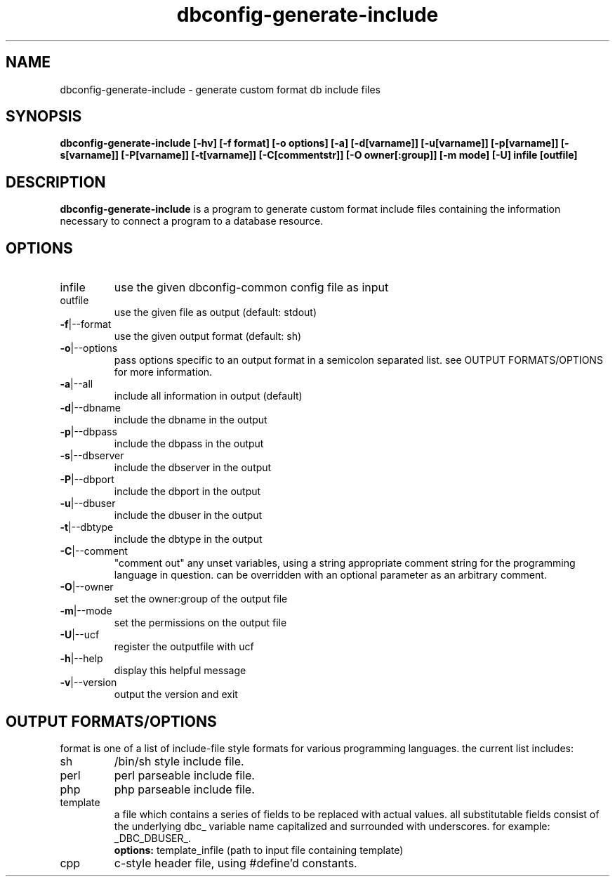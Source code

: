 .TH dbconfig-generate-include "1" "March 2005" "sean finney " "dbconfig-common"
.SH NAME
dbconfig-generate-include \- generate custom format db include files

.SH SYNOPSIS
.B dbconfig\-generate\-include [\-hv] [\-f format] [\-o options] [\-a] [\-d[varname]] [\-u[varname]] [\-p[varname]] [\-s[varname]] [\-P[varname]] [\-t[varname]] [\-C[commentstr]] [\-O owner[:group]] [\-m mode] [\-U] infile [outfile]
.br

.SH DESCRIPTION
.B dbconfig\-generate\-include
is a program to generate custom format include files containing the
information necessary to connect a program to a database resource.

.SH OPTIONS
.TP
infile
use the given dbconfig\-common config file as input
.TP
outfile
use the given file as output (default: stdout)
.TP
\fB\-f\fR|\-\-format
use the given output format (default: sh)
.TP
\fB\-o\fR|\-\-options
pass options specific to an output format in a semicolon separated list. see
OUTPUT FORMATS/OPTIONS for more information.
.TP
\fB\-a\fR|\-\-all
include all information in output (default)
.TP
\fB\-d\fR|\-\-dbname
include the dbname in the output
.TP
\fB\-p\fR|\-\-dbpass
include the dbpass in the output
.TP
\fB\-s\fR|\-\-dbserver
include the dbserver in the output
.TP
\fB\-P\fR|\-\-dbport
include the dbport in the output
.TP
\fB\-u\fR|\-\-dbuser
include the dbuser in the output
.TP
\fB\-t\fR|\-\-dbtype
include the dbtype in the output
.TP
\fB\-C\fR|\-\-comment
"comment out" any unset variables, using a string appropriate comment
string for the programming language in question.  can be overridden
with an optional parameter as an arbitrary comment.
.TP
\fB\-O\fR|\-\-owner
set the owner:group of the output file
.TP
\fB\-m\fR|\-\-mode
set the permissions on the output file
.TP
\fB\-U\fR|\-\-ucf
register the outputfile with ucf
.TP
\fB\-h\fR|\-\-help
display this helpful message
.TP
\fB\-v\fR|\-\-version
output the version and exit

.SH OUTPUT FORMATS/OPTIONS
format is one of a list of include\-file style formats for various
programming languages.  the current list includes:
.TP
sh 
/bin/sh style include file.
.TP
perl
perl parseable include file.
.TP
php
php parseable include file.
.TP
template
a file which contains a series of fields to be replaced with actual
values.  all substitutable fields consist of the underlying dbc_ variable
name capitalized and surrounded with underscores.  for example: _DBC_DBUSER_.
\fB options: \fR template_infile (path to input file containing template)
.TP
cpp
c\-style header file, using #define'd constants.

